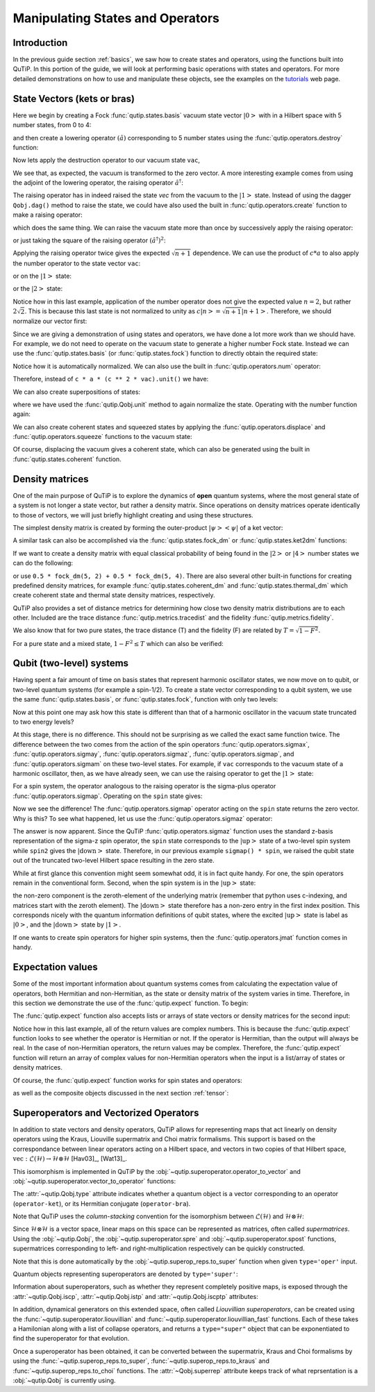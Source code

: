 .. QuTiP 
   Copyright (C) 2011-2012, Paul D. Nation & Robert J. Johansson


.. _states:

*************************************
Manipulating States and Operators
*************************************

.. ipython::
   :suppress:

   In [1]: from qutip import *

.. _states-intro:

Introduction
=================

In the previous guide section :ref:`basics`, we saw how to create states and operators, using the functions built into QuTiP. In this portion of the guide, we will look at performing basic operations with states and operators.  For more detailed demonstrations on how to use and manipulate these objects, see the examples on the `tutorials <http://qutip.org/tutorials.html>`_ web page.


.. _states-vectors:

State Vectors (kets or bras)
==============================

Here we begin by creating a Fock :func:`qutip.states.basis` vacuum state vector :math:`\left|0\right>` with in a Hilbert space with 5 number states, from 0 to 4:

.. ipython::
 
    In [1]: vac = basis(5, 0)
    
    In [2]: print(vac)


and then create a lowering operator :math:`\left(\hat{a}\right)` corresponding to 5 number states using the :func:`qutip.operators.destroy` function:

.. ipython::

    In [1]: a = destroy(5)
	
    In [2]: print(a)


Now lets apply the destruction operator to our vacuum state ``vac``,


.. ipython::

    In [1]: a * vac


We see that, as expected, the vacuum is transformed to the zero vector.  A more interesting example comes from using the adjoint of the lowering operator, the raising operator :math:`\hat{a}^\dagger`:

.. ipython::

    In [1]: a.dag() * vac


The raising operator has in indeed raised the state `vec` from the vacuum to the :math:`\left| 1\right>` state.  Instead of using the dagger ``Qobj.dag()`` method to raise the state, we could have also used the built in :func:`qutip.operators.create` function to make a raising operator:

.. ipython::

    In [1]: c = create(5)
	
    In [2]: c * vac


which does the same thing.  We can raise the vacuum state more than once by successively apply the raising operator:

.. ipython::

    In [1]: c * c * vac


or just taking the square of the raising operator :math:`\left(\hat{a}^\dagger\right)^{2}`:

.. ipython::

    In [1]: c ** 2 * vac


Applying the raising operator twice gives the expected :math:`\sqrt{n + 1}` dependence.  We can use the product of :math:`c * a` to also apply the number operator to the state vector ``vac``:

.. ipython::

    In [1]: c * a * vac


or on the :math:`\left| 1\right>` state:

.. ipython::

    In [1]: c * a * (c * vac)


or the :math:`\left| 2\right>` state:

.. ipython::

    In [1]: c * a * (c**2 * vac)


Notice how in this last example, application of the number operator does not give the expected value :math:`n=2`, but rather :math:`2\sqrt{2}`.  This is because this last state is not normalized to unity as :math:`c\left| n\right> = \sqrt{n+1}\left| n+1\right>`.  Therefore, we should normalize our vector first:

.. ipython::

    In [1]: c * a * (c**2 * vac).unit()


Since we are giving a demonstration of using states and operators, we have done a lot more work than we should have.  For example, we do not need to operate on the vacuum state to generate a higher number Fock state.  Instead we can use the :func:`qutip.states.basis` (or :func:`qutip.states.fock`) function to directly obtain the required state:

.. ipython::

    In [1]: ket = basis(5, 2)
   
    In [2]: print(ket)


Notice how it is automatically normalized.  We can also use the built in :func:`qutip.operators.num` operator:

.. ipython::

    In [1]: n = num(5)
   
    In [2]: print(n)


Therefore, instead of ``c * a * (c ** 2 * vac).unit()`` we have:

.. ipython::

    In [1]: n * ket


We can also create superpositions of states:

.. ipython::

    In [1]: ket = (basis(5, 0) + basis(5, 1)).unit()
   
    In [2]: print(ket)


where we have used the :func:`qutip.Qobj.unit` method to again normalize the state. Operating with the number function again:

.. ipython::

    In [1]: n * ket


We can also create coherent states and squeezed states by applying the :func:`qutip.operators.displace` and :func:`qutip.operators.squeeze` functions to the vacuum state:

.. ipython::

    In [1]: vac = basis(5, 0)
  
    In [2]: d = displace(5, 1j)
   
    In [3]: s = squeeze(5, 0.25 + 0.25j)
   
    In [4]: d * vac


.. ipython::

    In [1]: d * s * vac


Of course, displacing the vacuum gives a coherent state, which can also be generated using the built in :func:`qutip.states.coherent` function.


.. _states-dm:

Density matrices
=================

One of the main purpose of QuTiP is to explore the dynamics of **open** quantum systems, where the most general state of a system is not longer a state vector, but rather a density matrix.  Since operations on density matrices operate identically to those of vectors, we will just briefly highlight creating and using these structures.

The simplest density matrix is created by forming the outer-product :math:`\left|\psi\right>\left<\psi\right|` of a ket vector:

.. ipython::

    In [1]: ket = basis(5, 2)
   
    In [2]: ket * ket.dag()

A similar task can also be accomplished via the :func:`qutip.states.fock_dm` or :func:`qutip.states.ket2dm` functions:

.. ipython::

    In [1]: fock_dm(5, 2)


.. ipython::

    In [1]: ket2dm(ket)


If we want to create a density matrix with equal classical probability of being found in the :math:`\left|2\right>` or :math:`\left|4\right>` number states we can do the following:

.. ipython::

    In [1]: 0.5 * ket2dm(basis(5, 4)) + 0.5 * ket2dm(basis(5, 2))


or use ``0.5 * fock_dm(5, 2) + 0.5 * fock_dm(5, 4)``. There are also several other built-in functions for creating predefined density matrices, for example :func:`qutip.states.coherent_dm` and :func:`qutip.states.thermal_dm` which create coherent state and thermal state density matrices, respectively.


.. ipython::

    In [1]: coherent_dm(5, 1.25)


.. ipython::

    In [1]: thermal_dm(5, 1.25)


QuTiP also provides a set of distance metrics for determining how close two density matrix distributions are to each other. Included are the trace distance :func:`qutip.metrics.tracedist` and the fidelity :func:`qutip.metrics.fidelity`.

.. ipython::

    In [1]: x = coherent_dm(5, 1.25)
	
    In [2]: y = coherent_dm(5, 1.25j)  # <-- note the 'j'
	
    In [3]: z = thermal_dm(5, 0.125)
	
    In [4]: fidelity(x, x)
	
    In [5]: tracedist(y, y)


We also know that for two pure states, the trace distance (T) and the fidelity (F) are related by :math:`T = \sqrt{1 - F^{2}}`.

.. ipython::

    In [1]: tracedist(y, x)

.. ipython::

	In [1]: sqrt(1 - fidelity(y, x) ** 2)


For a pure state and a mixed state, :math:`1 - F^{2} \le T` which can also be verified:

.. ipython::

    In [1]: 1 - fidelity(x, z) ** 2

.. ipython::

    In [1]: tracedist(x, z)


.. _states-qubit:

Qubit (two-level) systems
=========================

Having spent a fair amount of time on basis states that represent harmonic oscillator states, we now move on to qubit, or two-level quantum systems (for example a spin-1/2). To create a state vector corresponding to a qubit system, we use the same :func:`qutip.states.basis`, or :func:`qutip.states.fock`, function with only two levels:


.. ipython::

    In [1]: spin = basis(2, 0)

Now at this point one may ask how this state is different than that of a harmonic oscillator in the vacuum state truncated to two energy levels?

.. ipython::
    
	In [1]: vac = basis(2, 0)

At this stage, there is no difference.  This should not be surprising as we called the exact same function twice.  The difference between the two comes from the action of the spin operators :func:`qutip.operators.sigmax`, :func:`qutip.operators.sigmay`, :func:`qutip.operators.sigmaz`, :func:`qutip.operators.sigmap`, and :func:`qutip.operators.sigmam` on these two-level states.  For example, if ``vac`` corresponds to the vacuum state of a harmonic oscillator, then, as we have already seen, we can use the raising operator to get the :math:`\left|1\right>` state:

.. ipython::
    
	In [1]: vac

.. ipython::
    
	In [1]: c = create(2)
	
	In [2]: c * vac


For a spin system, the operator analogous to the raising operator is the sigma-plus operator :func:`qutip.operators.sigmap`.  Operating on the ``spin`` state gives:

.. ipython::
    
	In [1]: spin
    
	In [2]: sigmap() * spin

Now we see the difference!  The :func:`qutip.operators.sigmap` operator acting on the ``spin`` state returns the zero vector.  Why is this?  To see what happened, let us use the :func:`qutip.operators.sigmaz` operator:

.. ipython::
    
	In [1]: sigmaz()
	
	In [2]: sigmaz() * spin
	
	In [3]: spin2 = basis(2, 1)
	
	In [4]: spin2
	
	In [5]: sigmaz() * spin2


The answer is now apparent.  Since the QuTiP :func:`qutip.operators.sigmaz` function uses the standard z-basis representation of the sigma-z spin operator, the ``spin`` state corresponds to the :math:`\left|\mathrm{up}\right>` state of a two-level spin system while ``spin2`` gives the :math:`\left|\mathrm{down}\right>` state.  Therefore, in our previous example ``sigmap() * spin``, we raised the qubit state out of the truncated two-level Hilbert space resulting in the zero state.  

While at first glance this convention might seem somewhat odd, it is in fact quite handy. For one, the spin operators remain in the conventional form. Second, when the spin system is in the :math:`\left|\mathrm{up}\right>` state:

.. ipython::
    
	In [1]: sigmaz() * spin

the non-zero component is the zeroth-element of the underlying matrix (remember that python uses c-indexing, and matrices start with the zeroth element).  The :math:`\left|\mathrm{down}\right>` state therefore has a non-zero entry in the first index position. This corresponds nicely with the quantum information definitions of qubit states, where the excited :math:`\left|\mathrm{up}\right>` state is label as :math:`\left|0\right>`, and the :math:`\left|\mathrm{down}\right>` state by :math:`\left|1\right>`.

If one wants to create spin operators for higher spin systems, then the :func:`qutip.operators.jmat` function comes in handy. 

.. _states-expect:

Expectation values
===================

Some of the most important information about quantum systems comes from calculating the expectation value of operators, both Hermitian and non-Hermitian, as the state or density matrix of the system varies in time.  Therefore, in this section we demonstrate the use of the :func:`qutip.expect` function.  To begin:

.. ipython::
    
	In [1]: vac = basis(5, 0)
	
	In [2]: one = basis(5, 1)
	
	In [3]: c = create(5)
	
	In [4]: N = num(5)
	
	In [5]: expect(N, vac)
	
	In [6]: expect(N, one)


.. ipython::
    
	In [1]: coh = coherent_dm(5, 1.0j)
	
	In [2]: expect(N, coh)

.. ipython::
    
	In [1]: cat = (basis(5, 4) + 1.0j * basis(5, 3)).unit()
	
	In [2]: expect(c, cat)

The :func:`qutip.expect` function also accepts lists or arrays of state vectors or density matrices for the second input:

.. ipython::
    
	In [1]: states = [(c**k * vac).unit() for k in range(5)]  # must normalize
	
	In [2]: expect(N, states)

.. ipython::
    
	In [1]: cat_list = [(basis(5, 4) + x * basis(5, 3)).unit() for x in [0, 1.0j, -1.0, -1.0j]]
	
	In [2]: expect(c, cat_list)

Notice how in this last example, all of the return values are complex numbers.  This is because the :func:`qutip.expect` function looks to see whether the operator is Hermitian or not.  If the operator is Hermitian, than the output will always be real.  In the case of non-Hermitian operators, the return values may be complex.  Therefore, the :func:`qutip.expect` function will return an array of complex values for non-Hermitian operators when the input is a list/array of states or density matrices.

Of course, the :func:`qutip.expect` function works for spin states and operators:


.. ipython::
    
	In [1]: up = basis(2, 0)
	
	In [2]: down = basis(2, 1)
	
	In [3]: expect(sigmaz(), up)
	
	In [4]: expect(sigmaz(), down)


as well as the composite objects discussed in the next section :ref:`tensor`:

.. ipython::
    
	In [1]: spin1 = basis(2, 0)
	
	In [2]: spin2 = basis(2, 1)
	
	In [3]: two_spins = tensor(spin1, spin2)
	
	In [4]: sz1 = tensor(sigmaz(), qeye(2))
	
	In [5]: sz2 = tensor(qeye(2), sigmaz())
	
	In [6]: expect(sz1, two_spins)
	
	In [7]: expect(sz2, two_spins)

.. _states-super:

Superoperators and Vectorized Operators
=======================================

In addition to state vectors and density operators, QuTiP allows for
representing maps that act linearly on density operators using the Kraus,
Liouville supermatrix and Choi matrix formalisms. This support is based on the
correspondance between linear operators acting on a Hilbert space, and vectors
in two copies of that Hilbert space,
:math:`\mathrm{vec} : \mathcal{L}(\mathcal{H}) \to \mathcal{H} \otimes \mathcal{H}`
[Hav03]_, [Wat13]_.

This isomorphism is implemented in QuTiP by the
:obj:`~qutip.superoperator.operator_to_vector` and 
:obj:`~qutip.superoperator.vector_to_operator` functions:

.. ipython::

    In [1]: psi = basis(2, 0)
    
    In [2]: rho = ket2dm(psi)
    
    In [3]: rho
    Quantum object: dims = [[2], [2]], shape = [2, 2], type = oper, isherm = True
    Qobj data =
    [[ 1.  0.]
     [ 0.  0.]]
    
    In [4]: vec_rho = operator_to_vector(rho)

    In [5]: vec_rho
    Quantum object: dims = [[[2], [2]], [1]], shape = [4, 1], type = operator-ket
    Qobj data =
    [[ 1.]
     [ 0.]
     [ 0.]
     [ 0.]]
    
    In [6]: rho2 = vector_to_operator(vec_rho)
    
    In [7]: (rho - rho2).norm()
    0.0
    
The :attr:`~qutip.Qobj.type` attribute indicates whether a quantum object is
a vector corresponding to an operator (``operator-ket``), or its Hermitian
conjugate (``operator-bra``).

Note that QuTiP uses the *column-stacking* convention for the isomorphism
between :math:`\mathcal{L}(\mathcal{H})` and :math:`\mathcal{H} \otimes \mathcal{H}`:

.. ipython::

    In [1]: import numpy as np
    
    In [2]: A = Qobj(np.arange(4).reshape((2, 2)))
    
    In [3]: A
    Quantum object: dims = [[2], [2]], shape = [2, 2], type = oper, isherm = False
    Qobj data =
    [[ 0.  1.]
     [ 2.  3.]]
     
    In [4]: operator_to_vector(A)
    Quantum object: dims = [[[2], [2]], [1]], shape = [4, 1], type = operator-ket
    Qobj data =
    [[ 0.]
     [ 2.]
     [ 1.]
     [ 3.]]

Since :math:`\mathcal{H} \otimes \mathcal{H}` is a vector space, linear maps
on this space can be represented as matrices, often called *supermatrices*.
Using the :obj:`~qutip.Qobj`, the :obj:`~qutip.superoperator.spre` and :obj:`~qutip.superoperator.spost` functions, supermatrices
corresponding to left- and right-multiplication respectively can be quickly
constructed.

.. ipython::

    In [1]: X = sigmax()
    
    In [2]: S = spre(X) * spost(X.dag()) # Represents conjugation by X.
    
Note that this is done automatically by the :obj:`~qutip.superop_reps.to_super` function when given
``type='oper'`` input.

.. ipython::

    In [1]: S2 = to_super(X)
    
    In [2]: (S - S2).norm()
    0.0
    
Quantum objects representing superoperators are denoted by ``type='super'``:

.. ipython::

    In [1]: S
    Quantum object: dims = [[[2], [2]], [[2], [2]]], shape = [4, 4], type = super, isherm = True
    Qobj data =
    [[ 0.  0.  0.  1.]
     [ 0.  0.  1.  0.]
     [ 0.  1.  0.  0.]
     [ 1.  0.  0.  0.]]

Information about superoperators, such as whether they represent completely
positive maps, is exposed through the :attr:`~qutip.Qobj.iscp`, :attr:`~qutip.Qobj.istp`
and :attr:`~qutip.Qobj.iscptp` attributes:

.. ipython::

    In [1]: S.iscp, S.istp, S.iscptp
    True True True
    
In addition, dynamical generators on this extended space, often called
*Liouvillian superoperators*, can be created using the :func:`~qutip.superoperator.liouvillian` and
:func:`~qutip.superoperator.liouvillian_fast` functions. Each of these takes a Hamilonian along with
a list of collapse operators, and returns a ``type="super"`` object that can
be exponentiated to find the superoperator for that evolution.

.. ipython::

    In [1]: H = 10 * sigmaz()

    In [2]: c1 = destroy(2)

    In [3]: L = liouvillian(H, [c1])

    In [4]: L
    Quantum object: dims = [[[2], [2]], [[2], [2]]], shape = [4, 4], type = super, isherm = False, superrep = None
    Qobj data =
    [[ 0.0 +0.j  0.0 +0.j  0.0 +0.j  1.0 +0.j]
     [ 0.0 +0.j -0.5+20.j  0.0 +0.j  0.0 +0.j]
     [ 0.0 +0.j  0.0 +0.j -0.5-20.j  0.0 +0.j]
     [ 0.0 +0.j  0.0 +0.j  0.0 +0.j -1.0 +0.j]]
     
    In [5]: S = (12 * L).expm()

Once a superoperator has been obtained, it can be converted between the
supermatrix, Kraus and Choi formalisms by using the :func:`~qutip.superop_reps.to_super`,
:func:`~qutip.superop_reps.to_kraus` and :func:`~qutip.superop_reps.to_choi` functions. The :attr:`~Qobj.superrep`
attribute keeps track of what reprsentation is a :obj:`~qutip.Qobj` is currently using.

.. ipython::

    In [1]: J = to_choi(S)

    In [2]: J
    Quantum object: dims = [[[2], [2]], [[2], [2]]], shape = [4, 4], type = super, isherm = True, superrep = choi
    Qobj data =
    [[  1.00000000e+00+0.j           0.00000000e+00+0.j           0.00000000e+00+0.j
        8.07531120e-04-0.00234352j]
     [  0.00000000e+00+0.j           0.00000000e+00+0.j           0.00000000e+00+0.j
        0.00000000e+00+0.j        ]
     [  0.00000000e+00+0.j           0.00000000e+00+0.j           9.99993856e-01+0.j
        0.00000000e+00+0.j        ]
     [  8.07531120e-04+0.00234352j   0.00000000e+00+0.j           0.00000000e+00+0.j
        6.14421235e-06+0.j        ]]

    In [3]: K = to_kraus(J)
    
    In [4]: K
    [Quantum object: dims = [[2], [2]], shape = [2, 2], type = oper, isherm = False
    Qobj data =
    [[  1.00000000e+00 +5.37489696e-22j   0.00000000e+00 +0.00000000e+00j]
     [  0.00000000e+00 +0.00000000e+00j   8.07531120e-04 +2.34352424e-03j]], Quantum object: dims = [[2], [2]], shape = [2, 2], type = oper, isherm = False
    Qobj data =
    [[ -1.93076357e-13 +5.63930339e-13j   0.00000000e+00 +0.00000000e+00j]
     [  0.00000000e+00 +0.00000000e+00j   2.40470137e-10 -4.73970807e-13j]], Quantum object: dims = [[2], [2]], shape = [2, 2], type = oper, isherm = True
    Qobj data =
    [[ 0.  0.]
     [ 0.  0.]], Quantum object: dims = [[2], [2]], shape = [2, 2], type = oper, isherm = False
    Qobj data =
    [[ 0.          0.99999693]
     [ 0.          0.        ]]]


